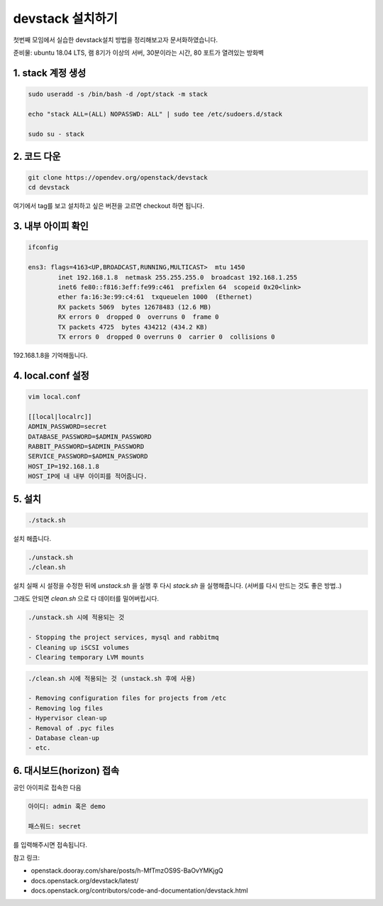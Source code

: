 ======================
devstack 설치하기
======================


첫번째 모임에서 실습한 devstack설치 방법을 정리해보고자 문서화하였습니다.

준비물: ubuntu 18.04 LTS, 램 8기가 이상의 서버, 30분이라는 시간, 80 포트가 열려있는 방화벽





1. stack 계정 생성
------------------------------

.. code-block:: shell

    sudo useradd -s /bin/bash -d /opt/stack -m stack

    echo "stack ALL=(ALL) NOPASSWD: ALL" | sudo tee /etc/sudoers.d/stack

    sudo su - stack



2. 코드 다운
------------------------------

.. code-block:: shell

    git clone https://opendev.org/openstack/devstack
    cd devstack


여기에서 tag를 보고 설치하고 싶은 버젼을 고르면 checkout 하면 됩니다.



3. 내부 아이피 확인
----------------------------

.. code-block:: shell

    ifconfig

    ens3: flags=4163<UP,BROADCAST,RUNNING,MULTICAST>  mtu 1450
            inet 192.168.1.8  netmask 255.255.255.0  broadcast 192.168.1.255
            inet6 fe80::f816:3eff:fe99:c461  prefixlen 64  scopeid 0x20<link>
            ether fa:16:3e:99:c4:61  txqueuelen 1000  (Ethernet)
            RX packets 5069  bytes 12678483 (12.6 MB)
            RX errors 0  dropped 0  overruns 0  frame 0
            TX packets 4725  bytes 434212 (434.2 KB)
            TX errors 0  dropped 0 overruns 0  carrier 0  collisions 0

192.168.1.8을 기억해둡니다.


4. local.conf 설정
------------------------------

.. code-block:: shell

    vim local.conf

    [[local|localrc]]
    ADMIN_PASSWORD=secret
    DATABASE_PASSWORD=$ADMIN_PASSWORD
    RABBIT_PASSWORD=$ADMIN_PASSWORD
    SERVICE_PASSWORD=$ADMIN_PASSWORD
    HOST_IP=192.168.1.8
    HOST_IP에 내 내부 아이피를 적어줍니다.



5. 설치
-------------------

.. code-block:: shell

    ./stack.sh

설치 해줍니다.


.. code-block:: shell

    ./unstack.sh
    ./clean.sh

설치 실패 시 설정을 수정한 뒤에 `unstack.sh` 을 실행 후 다시 `stack.sh` 을 실행해줍니다. (서버를 다시 만드는 것도 좋은 방법..)

그래도 안되면  `clean.sh` 으로 다 데이터를 밀어버립시다.


.. code-block:: shell

    ./unstack.sh 시에 적용되는 것

    - Stopping the project services, mysql and rabbitmq
    - Cleaning up iSCSI volumes
    - Clearing temporary LVM mounts

.. code-block:: shell

    ./clean.sh 시에 적용되는 것 (unstack.sh 후에 사용)

    - Removing configuration files for projects from /etc
    - Removing log files
    - Hypervisor clean-up
    - Removal of .pyc files
    - Database clean-up
    - etc.


6. 대시보드(horizon) 접속
--------------------------------

공인 아이피로 접속한 다음 

.. image:: images/sandbox_workflow.png


.. code-block:: shell

    아이디: admin 혹은 demo 

    패스워드: secret 


를 입력해주시면 접속됩니다.


참고 링크:

- openstack.dooray.com/share/posts/h-MfTmzOS9S-BaOvYMKjgQ

- docs.openstack.org/devstack/latest/

- docs.openstack.org/contributors/code-and-documentation/devstack.html
